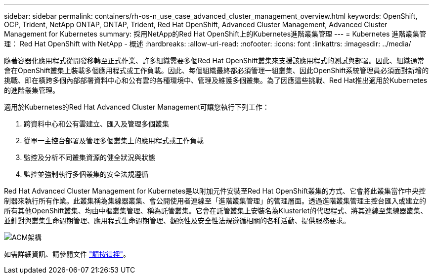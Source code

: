 ---
sidebar: sidebar 
permalink: containers/rh-os-n_use_case_advanced_cluster_management_overview.html 
keywords: OpenShift, OCP, Trident, NetApp ONTAP, ONTAP, Trident, Red Hat OpenShift, Advanced Cluster Management, Advanced Cluster Management for Kubernetes 
summary: 採用NetApp的Red Hat OpenShift上的Kubernetes進階叢集管理 
---
= Kubernetes 進階叢集管理： Red Hat OpenShift with NetApp - 概述
:hardbreaks:
:allow-uri-read: 
:nofooter: 
:icons: font
:linkattrs: 
:imagesdir: ../media/


[role="lead"]
隨著容器化應用程式從開發移轉至正式作業、許多組織需要多個Red Hat OpenShift叢集來支援該應用程式的測試與部署。因此、組織通常會在OpenShift叢集上裝載多個應用程式或工作負載。因此、每個組織最終都必須管理一組叢集、因此OpenShift系統管理員必須面對新增的挑戰、即在橫跨多個內部部署資料中心和公有雲的各種環境中、管理及維護多個叢集。為了因應這些挑戰、Red Hat推出適用於Kubernetes的進階叢集管理。

適用於Kubernetes的Red Hat Advanced Cluster Management可讓您執行下列工作：

. 跨資料中心和公有雲建立、匯入及管理多個叢集
. 從單一主控台部署及管理多個叢集上的應用程式或工作負載
. 監控及分析不同叢集資源的健全狀況與狀態
. 監控並強制執行多個叢集的安全法規遵循


Red Hat Advanced Cluster Management for Kubernetes是以附加元件安裝至Red Hat OpenShift叢集的方式、它會將此叢集當作中央控制器來執行所有作業。此叢集稱為集線器叢集、會公開使用者連線至「進階叢集管理」的管理層面。透過進階叢集管理主控台匯入或建立的所有其他OpenShift叢集、均由中樞叢集管理、稱為託管叢集。它會在託管叢集上安裝名為Klusterlet的代理程式、將其連線至集線器叢集、並針對與叢集生命週期管理、應用程式生命週期管理、觀察性及安全性法規遵循相關的各種活動、提供服務要求。

image:redhat_openshift_image65.jpg["ACM架構"]

如需詳細資訊、請參閱文件 https://access.redhat.com/documentation/en-us/red_hat_advanced_cluster_management_for_kubernetes/2.2/["請按這裡"]。
